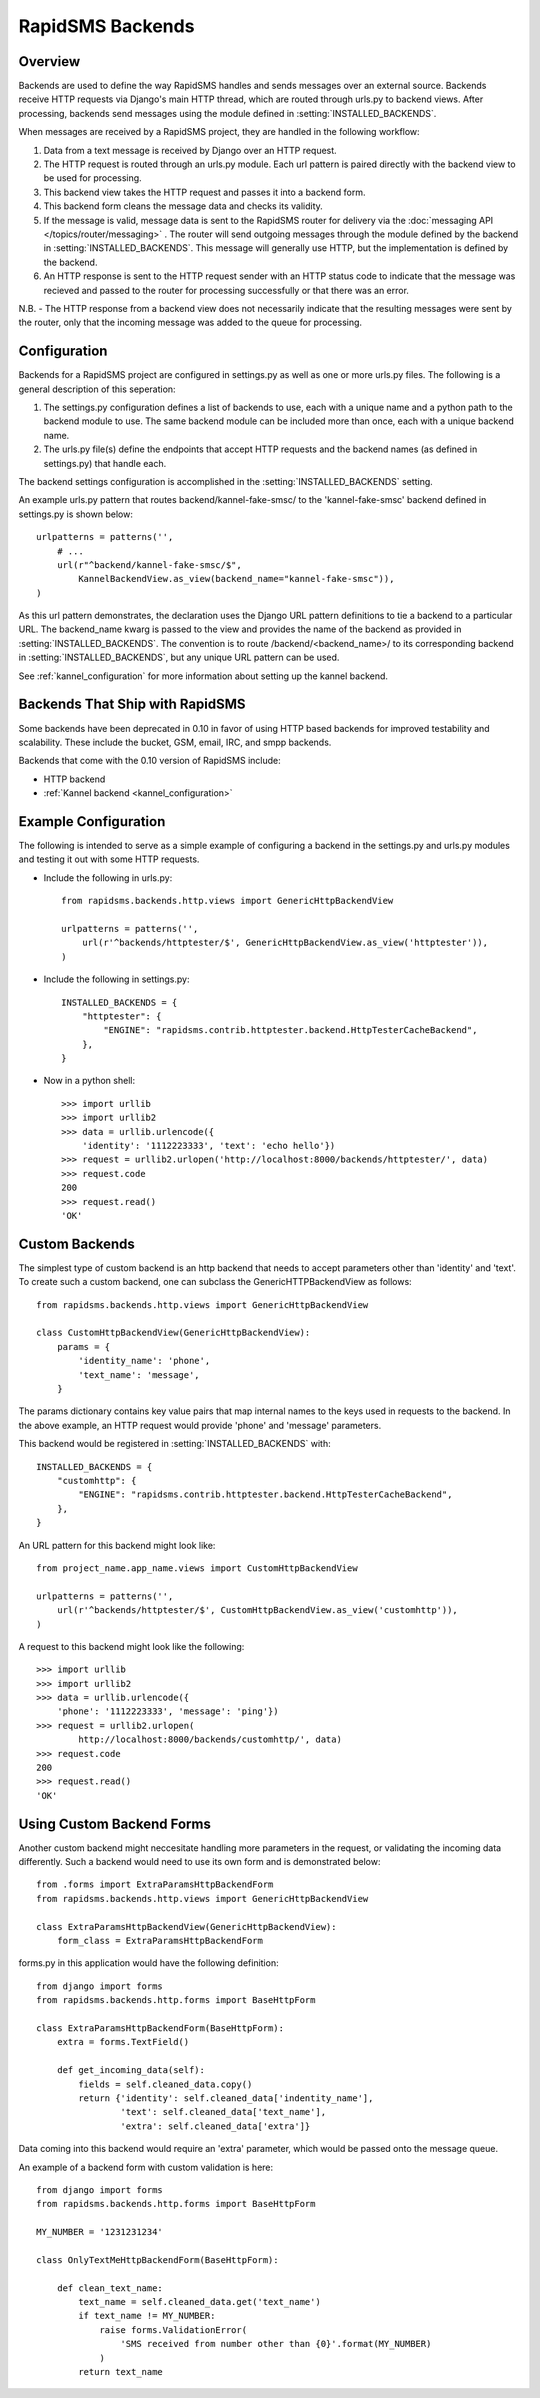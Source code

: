 RapidSMS Backends
=================

.. module:: rapidsms.backends

Overview
-----------------

Backends are used to define the way RapidSMS handles and sends messages over an external source. Backends receive HTTP requests via Django's main HTTP thread, which are routed through urls.py to backend views. After processing, backends send messages using the module defined in :setting:`INSTALLED_BACKENDS`.

When messages are received by a RapidSMS project, they are handled in the following workflow:

1. Data from a text message is received by Django over an HTTP request.
2. The HTTP request is routed through an urls.py module. Each url pattern is paired directly with the backend view to be used for processing.
3. This backend view takes the HTTP request and passes it into a backend form.
4. This backend form cleans the message data and checks its validity.
5. If the message is valid, message data is sent to the RapidSMS router for delivery via the :doc:`messaging API </topics/router/messaging>` . The router will send outgoing messages through the module defined by the backend in :setting:`INSTALLED_BACKENDS`. This message will generally use HTTP, but the implementation is defined by the backend.
6. An HTTP response is sent to the HTTP request sender with an HTTP status code to indicate that the message was recieved and passed to the router for processing successfully or that there was an error.

N.B. - The HTTP response from a backend view does not necessarily indicate that the resulting messages were sent by the router, only that the incoming message was added to the queue for processing.


Configuration
-------------

Backends for a RapidSMS project are configured in settings.py as well as one or more urls.py files. The following is a general description of this seperation:

1. The settings.py configuration defines a list of backends to use, each with a unique name and a python path to the backend module to use.
   The same backend module can be included more than once, each with a unique backend name.
2. The urls.py file(s) define the endpoints that accept HTTP requests and the backend names (as defined in settings.py) that handle each.

The backend settings configuration is accomplished in the :setting:`INSTALLED_BACKENDS` setting.

An example urls.py pattern that routes backend/kannel-fake-smsc/ to the 'kannel-fake-smsc' backend defined in settings.py is shown below::

    urlpatterns = patterns('',
        # ...
        url(r"^backend/kannel-fake-smsc/$",
            KannelBackendView.as_view(backend_name="kannel-fake-smsc")),
    )

As this url pattern demonstrates, the declaration uses the Django URL pattern definitions to tie a backend to a particular URL. The backend_name kwarg is passed to the view and provides the name of the backend as provided in :setting:`INSTALLED_BACKENDS`. The convention is to route /backend/<backend_name>/ to its corresponding backend in :setting:`INSTALLED_BACKENDS`, but any unique URL pattern can be used.

See :ref:`kannel_configuration` for more information about setting up the kannel backend.


Backends That Ship with RapidSMS
--------------------------------

Some backends have been deprecated in 0.10 in favor of using HTTP based backends for improved testability and scalability. These include the bucket, GSM, email, IRC, and smpp backends.

Backends that come with the 0.10 version of RapidSMS include:

* HTTP backend
* :ref:`Kannel backend <kannel_configuration>`


Example Configuration
---------------------
The following is intended to serve as a simple example of configuring a backend in the settings.py and urls.py modules and testing it out with some HTTP requests.

* Include the following in urls.py::

    from rapidsms.backends.http.views import GenericHttpBackendView

    urlpatterns = patterns('',
        url(r'^backends/httptester/$', GenericHttpBackendView.as_view('httptester')),
    )

* Include the following in settings.py::

    INSTALLED_BACKENDS = {
        "httptester": {
            "ENGINE": "rapidsms.contrib.httptester.backend.HttpTesterCacheBackend",
        },
    }

* Now in a python shell::

    >>> import urllib
    >>> import urllib2
    >>> data = urllib.urlencode({
        'identity': '1112223333', 'text': 'echo hello'})
    >>> request = urllib2.urlopen('http://localhost:8000/backends/httptester/', data)
    >>> request.code
    200
    >>> request.read()
    'OK'


Custom Backends
---------------

The simplest type of custom backend is an http backend that needs to accept parameters other than 'identity' and 'text'. To create such a custom backend, one can subclass the GenericHTTPBackendView as follows::

    from rapidsms.backends.http.views import GenericHttpBackendView

    class CustomHttpBackendView(GenericHttpBackendView):
        params = {
            'identity_name': 'phone',
            'text_name': 'message',
        }

The params dictionary contains key value pairs that map internal names to the keys used in requests to the backend. In the above example, an HTTP request would provide 'phone' and 'message' parameters.

This backend would be registered in :setting:`INSTALLED_BACKENDS` with::

    INSTALLED_BACKENDS = {
        "customhttp": {
            "ENGINE": "rapidsms.contrib.httptester.backend.HttpTesterCacheBackend",
        },
    }

An URL pattern for this backend might look like::


    from project_name.app_name.views import CustomHttpBackendView

    urlpatterns = patterns('',
        url(r'^backends/httptester/$', CustomHttpBackendView.as_view('customhttp')),
    )

A request to this backend might look like the following::

    >>> import urllib
    >>> import urllib2
    >>> data = urllib.urlencode({
        'phone': '1112223333', 'message': 'ping'})
    >>> request = urllib2.urlopen(
            http://localhost:8000/backends/customhttp/', data)
    >>> request.code
    200
    >>> request.read()
    'OK'


Using Custom Backend Forms
--------------------------

Another custom backend might neccesitate handling more parameters in the request, or validating the incoming data differently. Such a backend would need to use its own form and is demonstrated below::

    from .forms import ExtraParamsHttpBackendForm
    from rapidsms.backends.http.views import GenericHttpBackendView

    class ExtraParamsHttpBackendView(GenericHttpBackendView):
        form_class = ExtraParamsHttpBackendForm

forms.py in this application would have the following definition::

    from django import forms
    from rapidsms.backends.http.forms import BaseHttpForm

    class ExtraParamsHttpBackendForm(BaseHttpForm):
        extra = forms.TextField()

        def get_incoming_data(self):
            fields = self.cleaned_data.copy()
            return {'identity': self.cleaned_data['indentity_name'],
                    'text': self.cleaned_data['text_name'],
                    'extra': self.cleaned_data['extra']}

Data coming into this backend would require an 'extra' parameter, which would be passed onto the message queue.

An example of a backend form with custom validation is here::

    from django import forms
    from rapidsms.backends.http.forms import BaseHttpForm

    MY_NUMBER = '1231231234'

    class OnlyTextMeHttpBackendForm(BaseHttpForm):

        def clean_text_name:
            text_name = self.cleaned_data.get('text_name')
            if text_name != MY_NUMBER:
                raise forms.ValidationError(
                    'SMS received from number other than {0}'.format(MY_NUMBER)
                )
            return text_name
